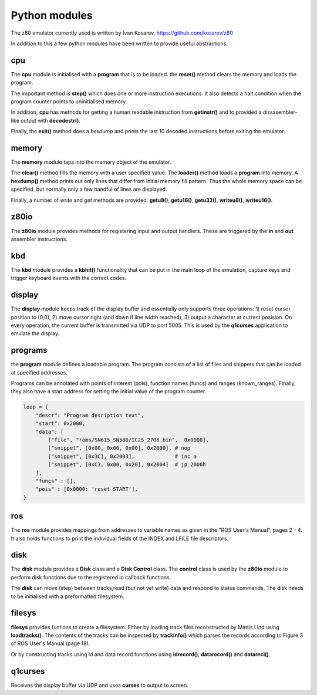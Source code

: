 .. _python_modules:

Python modules
==============

The z80 emulator currently used is written by Ivan Kosarev.
https://github.com/kosarev/z80

In addition to this a few python modules have been written
to provide useful abstractions:


cpu
^^^^^^

The **cpu** module is initialised with a **program** that is to be loaded. the **reset()**
method clears the memory and loads the program.

The important method is **step()** which does one or more instruction executions.
It also detects a halt condition when the program counter points to
uninitialised memory.

In addition, **cpu** has methods for getting a human readable instruction from **getinstr()**
and to provided a dissasembler-like output with **decodestr()**.

Finally, the **exit()** method does a *hexdump* and prints the last 10 decoded instructions
before exiting the emulator.

memory
^^^^^^

The **memory** module taps into the memory object of the emulator.

The **clear()** method fills the memory with a user specified value. The **loader()** method
loads a **program** into memory. A **hexdump()** method prints out only lines that differ
from initial memory fill pattern. Thus the whole memory space can be specified, but normally only
a few handful of lines are displayed.

Finally, a number of *write* and *get* methods are provided: **getu8()**, **getu16()**, **getu32()**,
**writeu8()**, **writeu16()**.

z80io
^^^^^

The **z80io** module provides methods for registering input and output
handlers. These are triggered by the **in** and **out** assembler instructions.

kbd
^^^

The **kbd** module provides a **kbhit()** functionality that can be put in
the main loop of the emulation, capture keys and trigger keyboard events
with the correct codes.

display
^^^^^^^

The **display** module keeps track of the display buffer and essentially
only supports three operations: 1) reset cursor position to (0,0), 2) move
cursor right (and down if line width reached), 3) output a character at
current posision. On every operation, the current buffer is transmitted
via UDP to port 5005. This is used by the **q1curses** application to emulate
the display.

programs
^^^^^^^^

the **program** module defines a loadable program. The program consists of
a list of files and snippets that can be loaded at specified addresses.

Programs can be annotated with points of interest (pois), function names (funcs)
and ranges (known_ranges). Finally, they also have a start address for
setting the initial value of the program counter.

.. code-block:: text

  loop = {
      "descr": "Program desription text",
      "start": 0x2000,
      "data": [
          ["file", "roms/SN615_SN580/IC25_2708.bin",  0x0000],
          ["snippet", [0x00, 0x00, 0x00], 0x2000], # nop
          ["snippet", [0x3C], 0x2003],             # inc a
          ["snippet", [0xC3, 0x00, 0x20], 0x2004]  # jp 2000h
      ],
      "funcs" : [],
      "pois" : [0x0000: 'reset START'],
  }


ros
^^^
The **ros** module provides mappings from addresses to variable names
as given in the "ROS User's Manual", pages 2 - 4. It also holds
functions to print the individual fields of the INDEX and LFILE
file descriptors.


disk
^^^^
The **disk** module provides a **Disk** class and a **Disk Control** class.
The **control** class is used by the **z80io** module to perform disk functions
due to the registered io callback functions.

The **disk** can move (step) between tracks,read (but not yet write) data and
respond to status commands. The disk needs to be initialised with a
preformatted filesystem.


filesys
^^^^^^^

**filesys** provides funtions to create a filesystem. Either by loading
track files reconstructed by Mattis Lind using **loadtracks()**. The contents
of the tracks can be inspected by **trackinfo()** which parses the
records according to Figure 3 of ROS User's Manual (page 18).

Or by constructing tracks using id and data record functions using
**idrecord()**, **datarecord()** and **datareci()**.


q1curses
^^^^^^^^

Receives the display buffer via UDP and uses **curses** to output to
screen.
